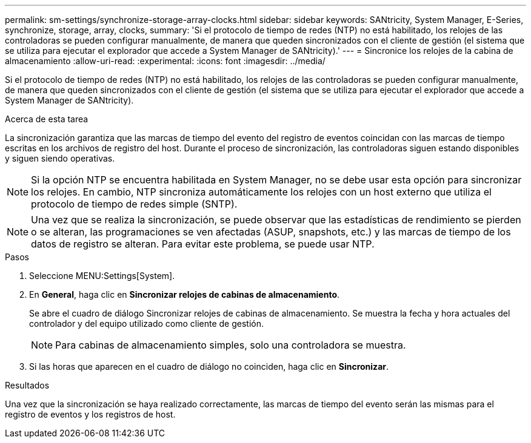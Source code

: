 ---
permalink: sm-settings/synchronize-storage-array-clocks.html 
sidebar: sidebar 
keywords: SANtricity, System Manager, E-Series, synchronize, storage, array, clocks, 
summary: 'Si el protocolo de tiempo de redes (NTP) no está habilitado, los relojes de las controladoras se pueden configurar manualmente, de manera que queden sincronizados con el cliente de gestión (el sistema que se utiliza para ejecutar el explorador que accede a System Manager de SANtricity).' 
---
= Sincronice los relojes de la cabina de almacenamiento
:allow-uri-read: 
:experimental: 
:icons: font
:imagesdir: ../media/


[role="lead"]
Si el protocolo de tiempo de redes (NTP) no está habilitado, los relojes de las controladoras se pueden configurar manualmente, de manera que queden sincronizados con el cliente de gestión (el sistema que se utiliza para ejecutar el explorador que accede a System Manager de SANtricity).

.Acerca de esta tarea
La sincronización garantiza que las marcas de tiempo del evento del registro de eventos coincidan con las marcas de tiempo escritas en los archivos de registro del host. Durante el proceso de sincronización, las controladoras siguen estando disponibles y siguen siendo operativas.

[NOTE]
====
Si la opción NTP se encuentra habilitada en System Manager, no se debe usar esta opción para sincronizar los relojes. En cambio, NTP sincroniza automáticamente los relojes con un host externo que utiliza el protocolo de tiempo de redes simple (SNTP).

====
[NOTE]
====
Una vez que se realiza la sincronización, se puede observar que las estadísticas de rendimiento se pierden o se alteran, las programaciones se ven afectadas (ASUP, snapshots, etc.) y las marcas de tiempo de los datos de registro se alteran. Para evitar este problema, se puede usar NTP.

====
.Pasos
. Seleccione MENU:Settings[System].
. En *General*, haga clic en *Sincronizar relojes de cabinas de almacenamiento*.
+
Se abre el cuadro de diálogo Sincronizar relojes de cabinas de almacenamiento. Se muestra
la fecha y hora actuales del controlador y del equipo utilizado como
cliente de gestión.

+
[NOTE]
====
Para cabinas de almacenamiento simples, solo una controladora
se muestra.

====
. Si las horas que aparecen en el cuadro de diálogo no coinciden, haga clic en *Sincronizar*.


.Resultados
Una vez que la sincronización se haya realizado correctamente, las marcas de tiempo del evento serán las mismas para el registro de eventos y los registros de host.
